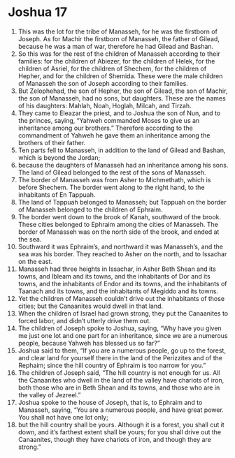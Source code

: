 ﻿
* Joshua 17
1. This was the lot for the tribe of Manasseh, for he was the firstborn of Joseph. As for Machir the firstborn of Manasseh, the father of Gilead, because he was a man of war, therefore he had Gilead and Bashan. 
2. So this was for the rest of the children of Manasseh according to their families: for the children of Abiezer, for the children of Helek, for the children of Asriel, for the children of Shechem, for the children of Hepher, and for the children of Shemida. These were the male children of Manasseh the son of Joseph according to their families. 
3. But Zelophehad, the son of Hepher, the son of Gilead, the son of Machir, the son of Manasseh, had no sons, but daughters. These are the names of his daughters: Mahlah, Noah, Hoglah, Milcah, and Tirzah. 
4. They came to Eleazar the priest, and to Joshua the son of Nun, and to the princes, saying, “Yahweh commanded Moses to give us an inheritance among our brothers.” Therefore according to the commandment of Yahweh he gave them an inheritance among the brothers of their father. 
5. Ten parts fell to Manasseh, in addition to the land of Gilead and Bashan, which is beyond the Jordan; 
6. because the daughters of Manasseh had an inheritance among his sons. The land of Gilead belonged to the rest of the sons of Manasseh. 
7. The border of Manasseh was from Asher to Michmethath, which is before Shechem. The border went along to the right hand, to the inhabitants of En Tappuah. 
8. The land of Tappuah belonged to Manasseh; but Tappuah on the border of Manasseh belonged to the children of Ephraim. 
9. The border went down to the brook of Kanah, southward of the brook. These cities belonged to Ephraim among the cities of Manasseh. The border of Manasseh was on the north side of the brook, and ended at the sea. 
10. Southward it was Ephraim’s, and northward it was Manasseh’s, and the sea was his border. They reached to Asher on the north, and to Issachar on the east. 
11. Manasseh had three heights in Issachar, in Asher Beth Shean and its towns, and Ibleam and its towns, and the inhabitants of Dor and its towns, and the inhabitants of Endor and its towns, and the inhabitants of Taanach and its towns, and the inhabitants of Megiddo and its towns. 
12. Yet the children of Manasseh couldn’t drive out the inhabitants of those cities; but the Canaanites would dwell in that land. 
13. When the children of Israel had grown strong, they put the Canaanites to forced labor, and didn’t utterly drive them out. 
14. The children of Joseph spoke to Joshua, saying, “Why have you given me just one lot and one part for an inheritance, since we are a numerous people, because Yahweh has blessed us so far?” 
15. Joshua said to them, “If you are a numerous people, go up to the forest, and clear land for yourself there in the land of the Perizzites and of the Rephaim; since the hill country of Ephraim is too narrow for you.” 
16. The children of Joseph said, “The hill country is not enough for us. All the Canaanites who dwell in the land of the valley have chariots of iron, both those who are in Beth Shean and its towns, and those who are in the valley of Jezreel.” 
17. Joshua spoke to the house of Joseph, that is, to Ephraim and to Manasseh, saying, “You are a numerous people, and have great power. You shall not have one lot only; 
18. but the hill country shall be yours. Although it is a forest, you shall cut it down, and it’s farthest extent shall be yours; for you shall drive out the Canaanites, though they have chariots of iron, and though they are strong.” 
